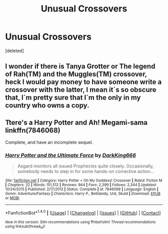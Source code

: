 #+TITLE: Unusual Crossovers

* Unusual Crossovers
:PROPERTIES:
:Score: 2
:DateUnix: 1514480986.0
:DateShort: 2017-Dec-28
:FlairText: Request
:END:
[deleted]


** I wonder if there is Tanya Grotter or The legend of Rah(TM) and the Muggles(TM) crossover, heck I would pay money to have someone write a crossover with the latter, I mean it´s so obscure that, I´m pretty sure that I´m the only in my country who owns a copy.
:PROPERTIES:
:Author: pornomancer90
:Score: 1
:DateUnix: 1514496454.0
:DateShort: 2017-Dec-29
:END:


** Ttere's a Harry Potter and Ah! Megami-sama linkffn(7846068)

Complete, and have an incomplete sequel.
:PROPERTIES:
:Author: grasianids
:Score: 1
:DateUnix: 1514664384.0
:DateShort: 2017-Dec-30
:END:

*** [[http://www.fanfiction.net/s/7846068/1/][*/Harry Potter and the Ultimate Force/*]] by [[https://www.fanfiction.net/u/2214503/DarkKing666][/DarkKing666/]]

#+begin_quote
  Asgard monitors all issued Prophecies quite closely. Occasionally, somebody needs to step in for some hands-on corrective action...
#+end_quote

^{/Site/: [[http://www.fanfiction.net/][fanfiction.net]] *|* /Category/: Harry Potter + Oh My Goddess! Crossover *|* /Rated/: Fiction M *|* /Chapters/: 22 *|* /Words/: 151,512 *|* /Reviews/: 944 *|* /Favs/: 2,399 *|* /Follows/: 2,344 *|* /Updated/: 10/24/2015 *|* /Published/: 2/17/2012 *|* /Status/: Complete *|* /id/: 7846068 *|* /Language/: English *|* /Genre/: Adventure/Fantasy *|* /Characters/: Harry P., Belldandy, Urd, Skuld *|* /Download/: [[http://www.ff2ebook.com/old/ffn-bot/index.php?id=7846068&source=ff&filetype=epub][EPUB]] or [[http://www.ff2ebook.com/old/ffn-bot/index.php?id=7846068&source=ff&filetype=mobi][MOBI]]}

--------------

*FanfictionBot*^{1.4.0} *|* [[[https://github.com/tusing/reddit-ffn-bot/wiki/Usage][Usage]]] | [[[https://github.com/tusing/reddit-ffn-bot/wiki/Changelog][Changelog]]] | [[[https://github.com/tusing/reddit-ffn-bot/issues/][Issues]]] | [[[https://github.com/tusing/reddit-ffn-bot/][GitHub]]] | [[[https://www.reddit.com/message/compose?to=tusing][Contact]]]

^{/New in this version: Slim recommendations using/ ffnbot!slim! /Thread recommendations using/ linksub(thread_id)!}
:PROPERTIES:
:Author: FanfictionBot
:Score: 1
:DateUnix: 1514664398.0
:DateShort: 2017-Dec-30
:END:

